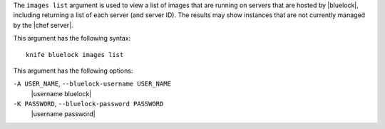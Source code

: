 .. The contents of this file are included in multiple topics.
.. This file describes a command or a sub-command for Knife.
.. This file should not be changed in a way that hinders its ability to appear in multiple documentation sets.


The ``images list`` argument is used to view a list of images that are running on servers that are hosted by |bluelock|, including returning a list of each server (and server ID). The results may show instances that are not currently managed by the |chef server|.

This argument has the following syntax::

   knife bluelock images list

This argument has the following options:

``-A USER_NAME``, ``--bluelock-username USER_NAME``
   |username bluelock|

``-K PASSWORD``, ``--bluelock-password PASSWORD``
   |username password|
